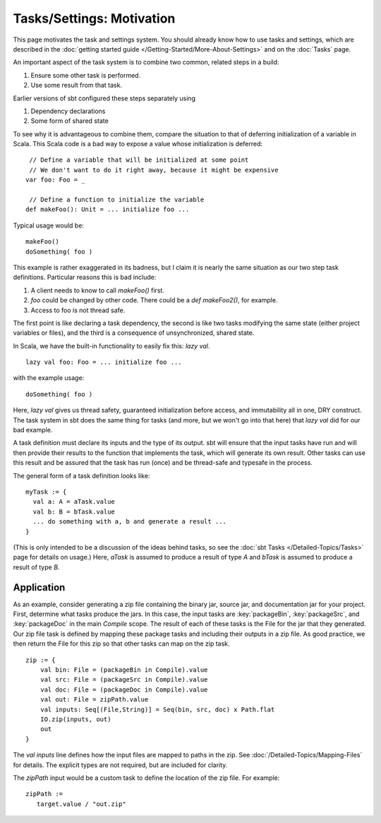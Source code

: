 ==========================
Tasks/Settings: Motivation
==========================

This page motivates the task and settings system.
You should already know how to use tasks and settings, which are
described in the :doc:`getting started guide </Getting-Started/More-About-Settings>`
and on the :doc:`Tasks` page.

An important aspect of the task system is to combine two common, related steps in a build:

1. Ensure some other task is performed.
2. Use some result from that task.

Earlier versions of sbt configured these steps separately using

1. Dependency declarations
2. Some form of shared state

To see why it is advantageous to combine them, compare the situation to
that of deferring initialization of a variable in Scala. This Scala code
is a bad way to expose a value whose initialization is deferred:

::

     // Define a variable that will be initialized at some point
     // We don't want to do it right away, because it might be expensive
    var foo: Foo = _

     // Define a function to initialize the variable
    def makeFoo(): Unit = ... initialize foo ...

Typical usage would be:

::

    makeFoo()
    doSomething( foo )

This example is rather exaggerated in its badness, but I claim it is
nearly the same situation as our two step task definitions. Particular
reasons this is bad include:

1. A client needs to know to call `makeFoo()` first.
2. `foo` could be changed by other code. There could be a
   `def makeFoo2()`, for example.
3. Access to foo is not thread safe.

The first point is like declaring a task dependency, the second is like
two tasks modifying the same state (either project variables or files),
and the third is a consequence of unsynchronized, shared state.

In Scala, we have the built-in functionality to easily fix this: `lazy val`.

::

    lazy val foo: Foo = ... initialize foo ...

with the example usage:

::

    doSomething( foo )

Here, `lazy val` gives us thread safety, guaranteed initialization
before access, and immutability all in one, DRY construct. The task
system in sbt does the same thing for tasks (and more, but we won't go
into that here) that `lazy val` did for our bad example.

A task definition must declare its inputs and the type of its output.
sbt will ensure that the input tasks have run and will then provide
their results to the function that implements the task, which will
generate its own result. Other tasks can use this result and be assured
that the task has run (once) and be thread-safe and typesafe in the
process.

The general form of a task definition looks like:

::

    myTask := {
      val a: A = aTask.value
      val b: B = bTask.value
      ... do something with a, b and generate a result ...
    }

(This is only intended to be a discussion of the ideas behind tasks, so
see the :doc:`sbt Tasks </Detailed-Topics/Tasks>` page
for details on usage.)  Here, `aTask` is assumed to produce a
result of type `A` and `bTask` is assumed to produce a result of
type `B`.

Application
-----------

As an example, consider generating a zip file containing the binary jar,
source jar, and documentation jar for your project. First, determine
what tasks produce the jars. In this case, the input tasks are
:key:`packageBin`, :key:`packageSrc`, and :key:`packageDoc` in the main
`Compile` scope. The result of each of these tasks is the File for the
jar that they generated. Our zip file task is defined by mapping these
package tasks and including their outputs in a zip file. As good
practice, we then return the File for this zip so that other tasks can
map on the zip task.

::

    zip := {
        val bin: File = (packageBin in Compile).value
        val src: File = (packageSrc in Compile).value
        val doc: File = (packageDoc in Compile).value
        val out: File = zipPath.value
        val inputs: Seq[(File,String)] = Seq(bin, src, doc) x Path.flat
        IO.zip(inputs, out)
        out
    }

The `val inputs` line defines how the input files are mapped to paths
in the zip. See :doc:`/Detailed-Topics/Mapping-Files` for details.
The explicit types are not required, but are included for clarity.

The `zipPath` input would be a custom task to define the location of
the zip file. For example:

::

    zipPath :=
       target.value / "out.zip"

